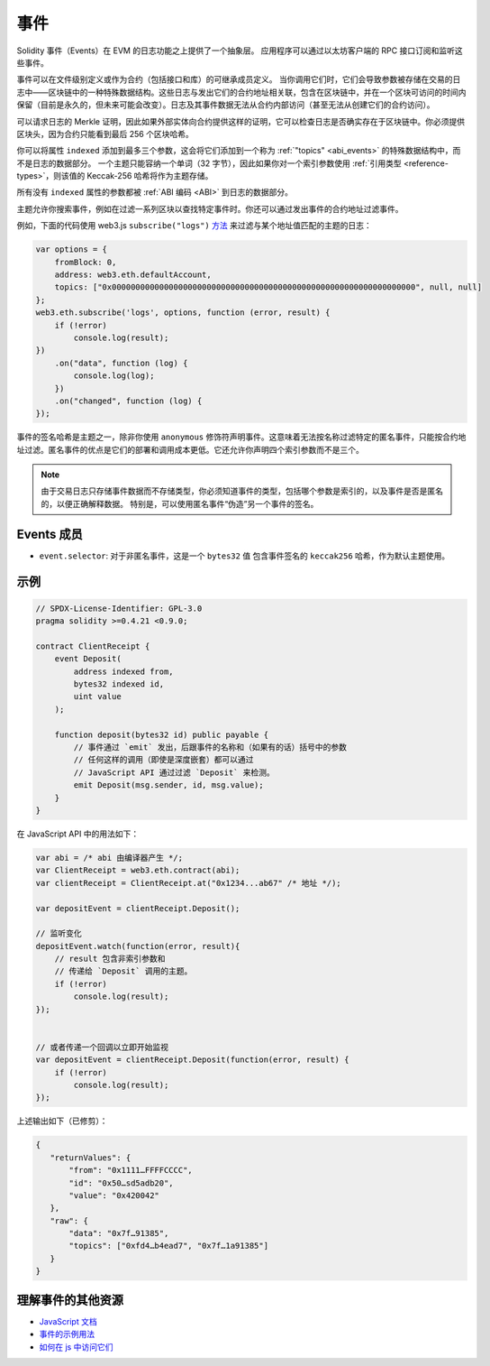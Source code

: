 .. index:: ! event, ! event; anonymous, ! event; indexed, ! event; topic

.. _events:

******
事件
******

Solidity 事件（Events）在 EVM 的日志功能之上提供了一个抽象层。
应用程序可以通过以太坊客户端的 RPC 接口订阅和监听这些事件。

事件可以在文件级别定义或作为合约（包括接口和库）的可继承成员定义。
当你调用它们时，它们会导致参数被存储在交易的日志中——区块链中的一种特殊数据结构。这些日志与发出它们的合约地址相关联，包含在区块链中，并在一个区块可访问的时间内保留（目前是永久的，但未来可能会改变）。日志及其事件数据无法从合约内部访问（甚至无法从创建它们的合约访问）。

可以请求日志的 Merkle 证明，因此如果外部实体向合约提供这样的证明，它可以检查日志是否确实存在于区块链中。你必须提供区块头，因为合约只能看到最后 256 个区块哈希。

你可以将属性 ``indexed`` 添加到最多三个参数，这会将它们添加到一个称为 :ref:`"topics" <abi_events>` 的特殊数据结构中，而不是日志的数据部分。
一个主题只能容纳一个单词（32 字节），因此如果你对一个索引参数使用 :ref:`引用类型 <reference-types>`，则该值的 Keccak-256 哈希将作为主题存储。

所有没有 ``indexed`` 属性的参数都被 :ref:`ABI 编码 <ABI>` 到日志的数据部分。

主题允许你搜索事件，例如在过滤一系列区块以查找特定事件时。你还可以通过发出事件的合约地址过滤事件。

例如，下面的代码使用 web3.js ``subscribe("logs")``
`方法 <https://web3js.readthedocs.io/en/1.0/web3-eth-subscribe.html#subscribe-logs>`_ 来过滤与某个地址值匹配的主题的日志：

.. code-block:: javascript

    var options = {
        fromBlock: 0,
        address: web3.eth.defaultAccount,
        topics: ["0x0000000000000000000000000000000000000000000000000000000000000000", null, null]
    };
    web3.eth.subscribe('logs', options, function (error, result) {
        if (!error)
            console.log(result);
    })
        .on("data", function (log) {
            console.log(log);
        })
        .on("changed", function (log) {
    });


事件的签名哈希是主题之一，除非你使用 ``anonymous`` 修饰符声明事件。这意味着无法按名称过滤特定的匿名事件，只能按合约地址过滤。匿名事件的优点是它们的部署和调用成本更低。它还允许你声明四个索引参数而不是三个。

.. note::
    由于交易日志只存储事件数据而不存储类型，你必须知道事件的类型，包括哪个参数是索引的，以及事件是否是匿名的，以便正确解释数据。
    特别是，可以使用匿名事件“伪造”另一个事件的签名。

.. index:: ! selector; of an event

Events 成员
=================

- ``event.selector``: 对于非匿名事件，这是一个 ``bytes32`` 值
  包含事件签名的 ``keccak256`` 哈希，作为默认主题使用。


示例
=======

.. code-block:: solidity

    // SPDX-License-Identifier: GPL-3.0
    pragma solidity >=0.4.21 <0.9.0;

    contract ClientReceipt {
        event Deposit(
            address indexed from,
            bytes32 indexed id,
            uint value
        );

        function deposit(bytes32 id) public payable {
            // 事件通过 `emit` 发出，后跟事件的名称和（如果有的话）括号中的参数
            // 任何这样的调用（即使是深度嵌套）都可以通过
            // JavaScript API 通过过滤 `Deposit` 来检测。
            emit Deposit(msg.sender, id, msg.value);
        }
    }

在 JavaScript API 中的用法如下：

.. code-block:: javascript

    var abi = /* abi 由编译器产生 */;
    var ClientReceipt = web3.eth.contract(abi);
    var clientReceipt = ClientReceipt.at("0x1234...ab67" /* 地址 */);

    var depositEvent = clientReceipt.Deposit();

    // 监听变化
    depositEvent.watch(function(error, result){
        // result 包含非索引参数和
        // 传递给 `Deposit` 调用的主题。
        if (!error)
            console.log(result);
    });


    // 或者传递一个回调以立即开始监视
    var depositEvent = clientReceipt.Deposit(function(error, result) {
        if (!error)
            console.log(result);
    });

上述输出如下（已修剪）：

.. code-block:: json

    {
       "returnValues": {
           "from": "0x1111…FFFFCCCC",
           "id": "0x50…sd5adb20",
           "value": "0x420042"
       },
       "raw": {
           "data": "0x7f…91385",
           "topics": ["0xfd4…b4ead7", "0x7f…1a91385"]
       }
    }

理解事件的其他资源
=============================================

- `JavaScript 文档 <https://github.com/web3/web3.js/blob/1.x/docs/web3-eth-contract.rst#events>`_
- `事件的示例用法 <https://github.com/ethchange/smart-exchange/blob/master/lib/contracts/SmartExchange.sol>`_
- `如何在 js 中访问它们 <https://github.com/ethchange/smart-exchange/blob/master/lib/exchange_transactions.js>`_